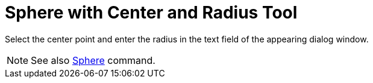 = Sphere with Center and Radius Tool

Select the center point and enter the radius in the text field of the appearing dialog window.

[NOTE]

====

See also xref:/commands/Sphere_Command.adoc[Sphere] command.

====

